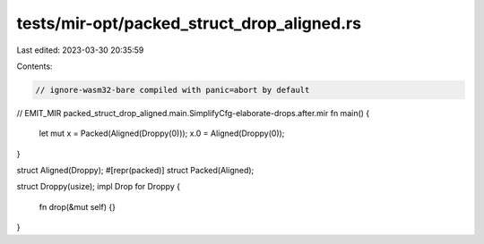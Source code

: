 tests/mir-opt/packed_struct_drop_aligned.rs
===========================================

Last edited: 2023-03-30 20:35:59

Contents:

.. code-block:: rs

    // ignore-wasm32-bare compiled with panic=abort by default


// EMIT_MIR packed_struct_drop_aligned.main.SimplifyCfg-elaborate-drops.after.mir
fn main() {
    let mut x = Packed(Aligned(Droppy(0)));
    x.0 = Aligned(Droppy(0));
}

struct Aligned(Droppy);
#[repr(packed)]
struct Packed(Aligned);

struct Droppy(usize);
impl Drop for Droppy {
    fn drop(&mut self) {}
}


